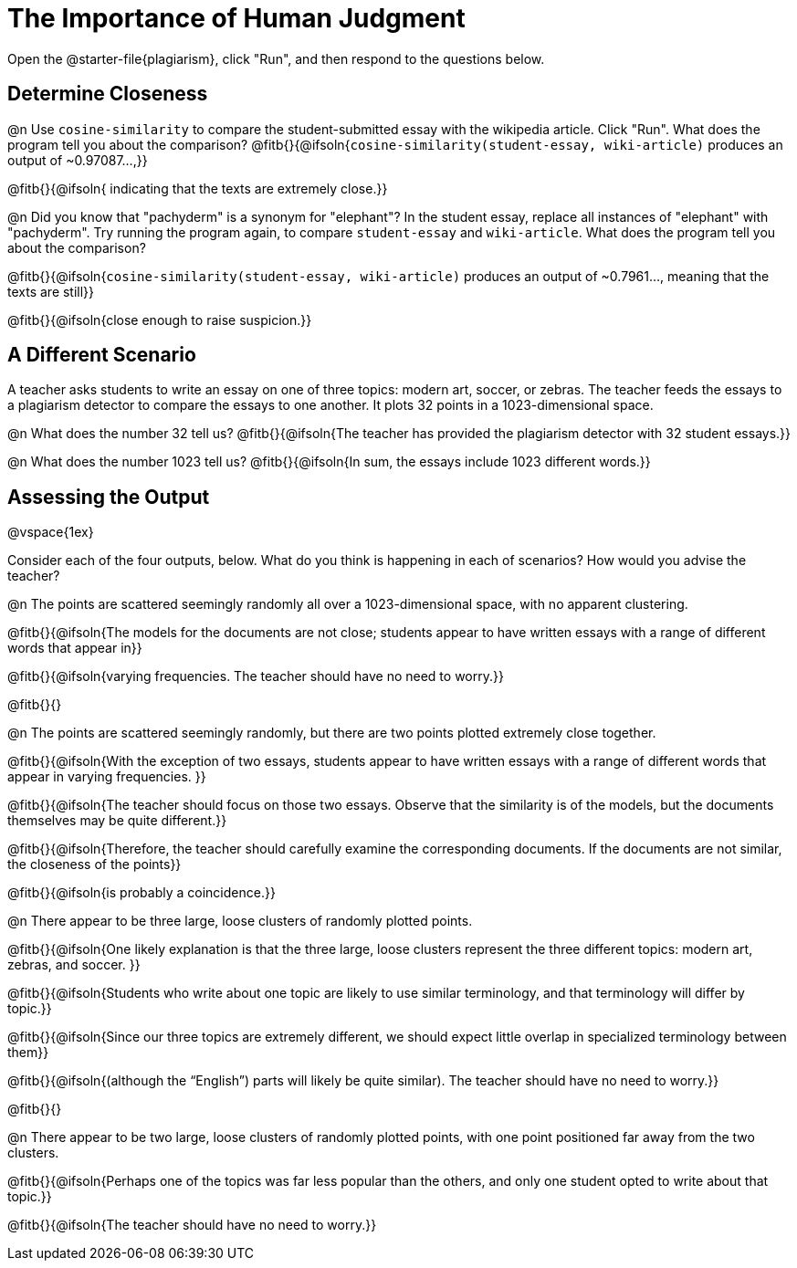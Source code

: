 = The Importance of Human Judgment

Open the @starter-file{plagiarism}, click "Run", and then respond to the questions below.

== Determine Closeness

@n Use `cosine-similarity` to compare the student-submitted essay with the wikipedia article. Click "Run". What does the program tell you about the comparison? @fitb{}{@ifsoln{`cosine-similarity(student-essay, wiki-article)` produces an output of ~0.97087...,}}

@fitb{}{@ifsoln{ indicating that the texts are extremely close.}}

@n Did you know that "pachyderm" is a synonym for "elephant"? In the student essay, replace all instances of "elephant" with "pachyderm". Try running the program again, to compare `student-essay` and `wiki-article`. What does the program tell you about the comparison?

@fitb{}{@ifsoln{`cosine-similarity(student-essay, wiki-article)` produces an output of ~0.7961..., meaning that the texts are still}}

@fitb{}{@ifsoln{close enough to raise suspicion.}}


== A Different Scenario

A teacher asks students to write an essay on one of three topics: modern art, soccer, or zebras. The teacher feeds the essays to a plagiarism detector to compare the essays to one another. It plots 32 points in a 1023-dimensional space.

@n What does the number 32 tell us? @fitb{}{@ifsoln{The teacher has provided the plagiarism detector with 32 student essays.}}

@n What does the number 1023 tell us? @fitb{}{@ifsoln{In sum, the essays include 1023 different words.}}


== Assessing the Output

@vspace{1ex}

Consider each of the four outputs, below. What do you think is happening in each of scenarios? How would you advise the teacher?

@n The points are scattered seemingly randomly all over a 1023-dimensional space, with no apparent clustering.

@fitb{}{@ifsoln{The models for the documents are not close; students appear to have written essays with a range of different words that appear in}}

@fitb{}{@ifsoln{varying frequencies. The teacher should have no need to worry.}}

@fitb{}{}


@n The points are scattered seemingly randomly, but there are two points plotted extremely close together.

@fitb{}{@ifsoln{With the exception of two essays, students appear to have written essays with a range of different words that appear in varying frequencies. }}

@fitb{}{@ifsoln{The teacher should focus on those two essays. Observe that the similarity is of the models, but the documents themselves may be quite different.}}

@fitb{}{@ifsoln{Therefore, the teacher should carefully examine the corresponding documents. If the documents are not similar, the closeness of the points}}

@fitb{}{@ifsoln{is probably a coincidence.}}


@n There appear to be three large, loose clusters of randomly plotted points.

@fitb{}{@ifsoln{One likely explanation is that the three large, loose clusters represent the three different topics: modern art, zebras, and soccer. }}

@fitb{}{@ifsoln{Students who write about one topic are likely to use similar terminology, and that terminology will differ by topic.}}

@fitb{}{@ifsoln{Since our three topics are extremely different, we should expect little overlap in specialized terminology between them}}

@fitb{}{@ifsoln{(although the “English”) parts will likely be quite similar). The teacher should have no need to worry.}}

@fitb{}{}

@n There appear to be two large, loose clusters of randomly plotted points, with one point positioned far away from the two clusters.

@fitb{}{@ifsoln{Perhaps one of the topics was far less popular than the others, and only one student opted to write about that topic.}}

@fitb{}{@ifsoln{The teacher should have no need to worry.}}




